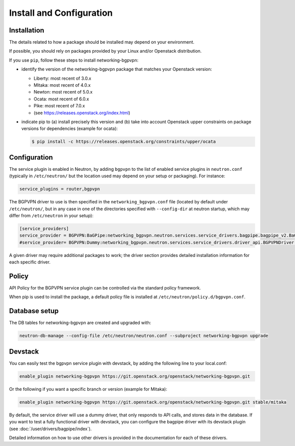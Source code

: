 =========================
Install and Configuration
=========================

Installation
============

The details related to how a package should be installed may depend on your
environment.

If possible, you should rely on packages provided by your Linux and/or
Openstack distribution.

If you use ``pip``, follow these steps to install networking-bgpvpn:

* identify the version of the networking-bgpvpn package that matches
  your Openstack version:

  * Liberty: most recent of 3.0.x
  * Mitaka: most recent of 4.0.x
  * Newton: most recent of 5.0.x
  * Ocata: most recent of 6.0.x
  * Pike: most recent of 7.0.x
  * (see `<https://releases.openstack.org/index.html>`_)

* indicate pip to (a) install precisely this version and (b) take into
  account Openstack upper constraints on package versions for dependencies
  (example for ocata):

  .. code-block:: console

     $ pip install -c https://releases.openstack.org/constraints/upper/ocata

Configuration
=============

The service plugin is enabled in Neutron, by
adding ``bgpvpn`` to the list
of enabled service plugins in ``neutron.conf`` (typically in ``/etc/neutron/``
but the location used may depend on your setup or packaging). For instance:

.. code-block:: ini

    service_plugins = router,bgpvpn

The BGPVPN driver to use is then specified in the ``networking_bgpvpn.conf``
file (located by default under ``/etc/neutron/``, but in any case in one of the
directories specified with ``--config-dir`` at neutron startup, which may
differ from ``/etc/neutron`` in your setup):

.. code-block:: ini

   [service_providers]
   service_provider = BGPVPN:BaGPipe:networking_bgpvpn.neutron.services.service_drivers.bagpipe.bagpipe_v2.BaGPipeBGPVPNDriver:default
   #service_provider= BGPVPN:Dummy:networking_bgpvpn.neutron.services.service_drivers.driver_api.BGPVPNDriver:default

A given driver may require additional packages to work; the driver section
provides detailed installation information for each
specific driver.

Policy
======

API Policy for the BGPVPN service plugin can be controlled via the standard policy framework.

When pip is used to install the package, a default policy file is installed at ``/etc/neutron/policy.d/bgpvpn.conf``.

Database setup
==============

The DB tables for networking-bgpvpn are created and upgraded with:

.. code-block:: console

   neutron-db-manage --config-file /etc/neutron/neutron.conf --subproject networking-bgpvpn upgrade

Devstack
========

You can easily test the bgpvpn service plugin with devstack, by adding the following line to your local.conf:

.. code-block:: none

   enable_plugin networking-bgpvpn https://git.openstack.org/openstack/networking-bgpvpn.git

Or the following if you want a specific branch or version (example for Mitaka):

.. code-block:: none

   enable_plugin networking-bgpvpn https://git.openstack.org/openstack/networking-bgpvpn.git stable/mitaka

By default, the service driver will use a dummy driver, that only responds to API calls, and stores data in the database.
If you want to test a fully functional driver with devstack, you can configure the bagpipe driver with its devstack plugin (see :doc:`/user/drivers/bagpipe/index`).

Detailed information on how to use other drivers is provided in the documentation for each of these drivers.
